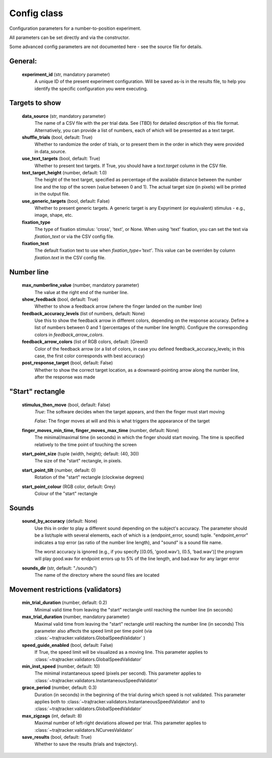 .. TrajTracker : Config.py

Config class
============

Configuration parameters for a number-to-position experiment.

All parameters can be set directly and via the constructor.

Some advanced config parameters are not documented here - see the source file for details.


General:
--------

    **experiment_id**  (str, mandatory parameter)
       A unique ID of the present experiment configuration. Will be saved as-is in the results file,
       to help you identify the specific configuration you were executing.

Targets to show
---------------

    **data_source** (str, mandatory parameter)
       The name of a CSV file with the per trial data. See (TBD) for detailed description of this file format.
       Alternatively, you can provide a list of numbers, each of which will be presented as a text target.

    **shuffle_trials** (bool, default: True)
       Whether to randomize the order of trials, or to present them in the order in which they
       were provided in data_source.

    **use_text_targets** (bool, default: True)
       Whether to present text targets. If True, you should have a *text.target* column in the CSV file.

    **text_target_height** (number, default: 1.0)
        The height of the text target, specified as percentage of the available distance
        between the number line and the top of the screen (value between 0 and 1).
        The actual target size (in pixels) will be printed in the output file.

    **use_generic_targets** (bool, default: False)
       Whether to present generic targets. A generic target is any Expyriment (or equivalent) stimulus - e.g.,
       image, shape, etc.

    **fixation_type**
       The type of fixation stimulus: 'cross', 'text', or None.
       When using 'text' fixation, you can set the text via *fixation_text* or via the CSV config file.

    **fixation_text**
       The default fixation text to use when *fixation_type='text'*.
       This value can be overriden by column *fixation.text* in the CSV config file.


Number line
-----------

    **max_numberline_value** (number, mandatory parameter)
        The value at the right end of the number line.

    **show_feedback** (bool, default: True)
        Whether to show a feedback arrow (where the finger landed on the number line)

    **feedback_accuracy_levels** (list of numbers, default: None)
        Use this to show the feedback arrow in different colors, depending on the response accuracy.
        Define a list of numbers between 0 and 1 (percentages of the number line length). Configure
        the corresponding colors in *feedback_arrow_colors*.

    **feedback_arrow_colors** (list of RGB colors, default: [Green])
        Color of the feedback arrow (or a list of colors, in case you defined feedback_accuracy_levels;
        in this case, the first color corresponds with best accuracy)

    **post_response_target** (bool, default: False)
        Whether to show the correct target location, as a downward-pointing arrow along the number line,
        after the response was made


"Start" rectangle
-----------------

    **stimulus_then_move** (bool, default: False)
        *True*: The software decides when the target appears, and then the finger must start moving

        *False*: The finger moves at will and this is what triggers the appearance of the target

    **finger_moves_min_time, finger_moves_max_time** (number, default: None)
        The minimal/maximal time (in seconds) in which the finger should start moving.
        The time is specified relatively to the time point of touching the screen

    **start_point_size** (tuple (width, height); default: (40, 30))
        The size of the "start" rectangle, in pixels.

    **start_point_tilt** (number, default: 0)
        Rotation of the "start" rectangle (clockwise degrees)

    **start_point_colour** (RGB color, default: Grey)
        Colour of the "start" rectangle


Sounds
------

    **sound_by_accuracy** (default: None)
        Use this in order to play a different sound depending on the subject's accuracy.
        The parameter should be a list/tuple with several elements, each of which is a (endpoint_error, sound)
        tuple. "endpoint_error" indicates a top error (as ratio of the number line length),
        and "sound" is a sound file name.

        The worst accuracy is ignored (e.g., if you specify [(0.05, 'good.wav'), (0.5, 'bad.wav')]
        the program will play good.wav for endpoint errors up to 5% of the line length, and bad.wav for
        any larger error

    **sounds_dir** (str, default: "./sounds")
        The name of the directory where the sound files are located


Movement restrictions (validators)
----------------------------------

    **min_trial_duration** (number, default: 0.2)
        Minimal valid time from leaving the "start" rectangle until reaching the number line (in seconds)

    **max_trial_duration** (number, mandatory parameter)
        Maximal valid time from leaving the "start" rectangle until reaching the number line (in seconds)
        This parameter also affects the speed limit per time point (via
        :class:`~trajtracker.validators.GlobalSpeedValidator` )

    **speed_guide_enabled** (bool, default: False)
        If True, the speed limit will be visualized as a moving line.
        This parameter applies to :class:`~trajtracker.validators.GlobalSpeedValidator`

    **min_inst_speed** (number, default: 10)
        The minimal instantaneous speed (pixels per second).
        This parameter applies to :class:`~trajtracker.validators.InstantaneousSpeedValidator`

    **grace_period** (number, default: 0.3)
        Duration (in seconds) in the beginning of the trial during which speed is not validated.
        This parameter applies both to :class:`~trajtracker.validators.InstantaneousSpeedValidator` and to
        :class:`~trajtracker.validators.GlobalSpeedValidator`

    **max_zigzags** (int, default: 8)
        Maximal number of left-right deviations allowed per trial.
        This parameter applies to :class:`~trajtracker.validators.NCurvesValidator`

    **save_results** (bool, default: True)
        Whether to save the results (trials and trajectory).

